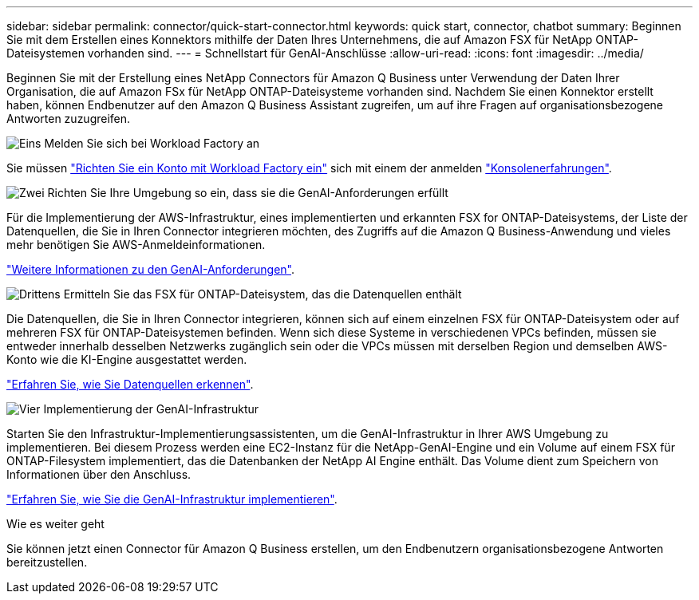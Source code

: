 ---
sidebar: sidebar 
permalink: connector/quick-start-connector.html 
keywords: quick start, connector, chatbot 
summary: Beginnen Sie mit dem Erstellen eines Konnektors mithilfe der Daten Ihres Unternehmens, die auf Amazon FSX für NetApp ONTAP-Dateisystemen vorhanden sind. 
---
= Schnellstart für GenAI-Anschlüsse
:allow-uri-read: 
:icons: font
:imagesdir: ../media/


[role="lead"]
Beginnen Sie mit der Erstellung eines NetApp Connectors für Amazon Q Business unter Verwendung der Daten Ihrer Organisation, die auf Amazon FSx für NetApp ONTAP-Dateisysteme vorhanden sind. Nachdem Sie einen Konnektor erstellt haben, können Endbenutzer auf den Amazon Q Business Assistant zugreifen, um auf ihre Fragen auf organisationsbezogene Antworten zuzugreifen.

.image:https://raw.githubusercontent.com/NetAppDocs/common/main/media/number-1.png["Eins"] Melden Sie sich bei Workload Factory an
[role="quick-margin-para"]
Sie müssen https://docs.netapp.com/us-en/workload-setup-admin/sign-up-saas.html["Richten Sie ein Konto mit Workload Factory ein"^] sich mit einem der anmelden https://docs.netapp.com/us-en/workload-setup-admin/console-experiences.html["Konsolenerfahrungen"^].

.image:https://raw.githubusercontent.com/NetAppDocs/common/main/media/number-2.png["Zwei"] Richten Sie Ihre Umgebung so ein, dass sie die GenAI-Anforderungen erfüllt
[role="quick-margin-para"]
Für die Implementierung der AWS-Infrastruktur, eines implementierten und erkannten FSX for ONTAP-Dateisystems, der Liste der Datenquellen, die Sie in Ihren Connector integrieren möchten, des Zugriffs auf die Amazon Q Business-Anwendung und vieles mehr benötigen Sie AWS-Anmeldeinformationen.

[role="quick-margin-para"]
link:requirements-connector.html["Weitere Informationen zu den GenAI-Anforderungen"^].

.image:https://raw.githubusercontent.com/NetAppDocs/common/main/media/number-3.png["Drittens"] Ermitteln Sie das FSX für ONTAP-Dateisystem, das die Datenquellen enthält
[role="quick-margin-para"]
Die Datenquellen, die Sie in Ihren Connector integrieren, können sich auf einem einzelnen FSX für ONTAP-Dateisystem oder auf mehreren FSX für ONTAP-Dateisystemen befinden. Wenn sich diese Systeme in verschiedenen VPCs befinden, müssen sie entweder innerhalb desselben Netzwerks zugänglich sein oder die VPCs müssen mit derselben Region und demselben AWS-Konto wie die KI-Engine ausgestattet werden.

[role="quick-margin-para"]
link:identify-data-sources-connector.html["Erfahren Sie, wie Sie Datenquellen erkennen"^].

.image:https://raw.githubusercontent.com/NetAppDocs/common/main/media/number-4.png["Vier"] Implementierung der GenAI-Infrastruktur
[role="quick-margin-para"]
Starten Sie den Infrastruktur-Implementierungsassistenten, um die GenAI-Infrastruktur in Ihrer AWS Umgebung zu implementieren. Bei diesem Prozess werden eine EC2-Instanz für die NetApp-GenAI-Engine und ein Volume auf einem FSX für ONTAP-Filesystem implementiert, das die Datenbanken der NetApp AI Engine enthält. Das Volume dient zum Speichern von Informationen über den Anschluss.

[role="quick-margin-para"]
link:deploy-infrastructure.html["Erfahren Sie, wie Sie die GenAI-Infrastruktur implementieren"^].

.Wie es weiter geht
Sie können jetzt einen Connector für Amazon Q Business erstellen, um den Endbenutzern organisationsbezogene Antworten bereitzustellen.
